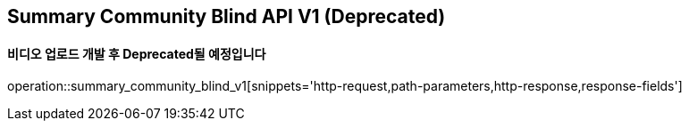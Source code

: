 == Summary Community Blind API V1 (Deprecated)
==== 비디오 업로드 개발 후 Deprecated될 예정입니다

operation::summary_community_blind_v1[snippets='http-request,path-parameters,http-response,response-fields']
